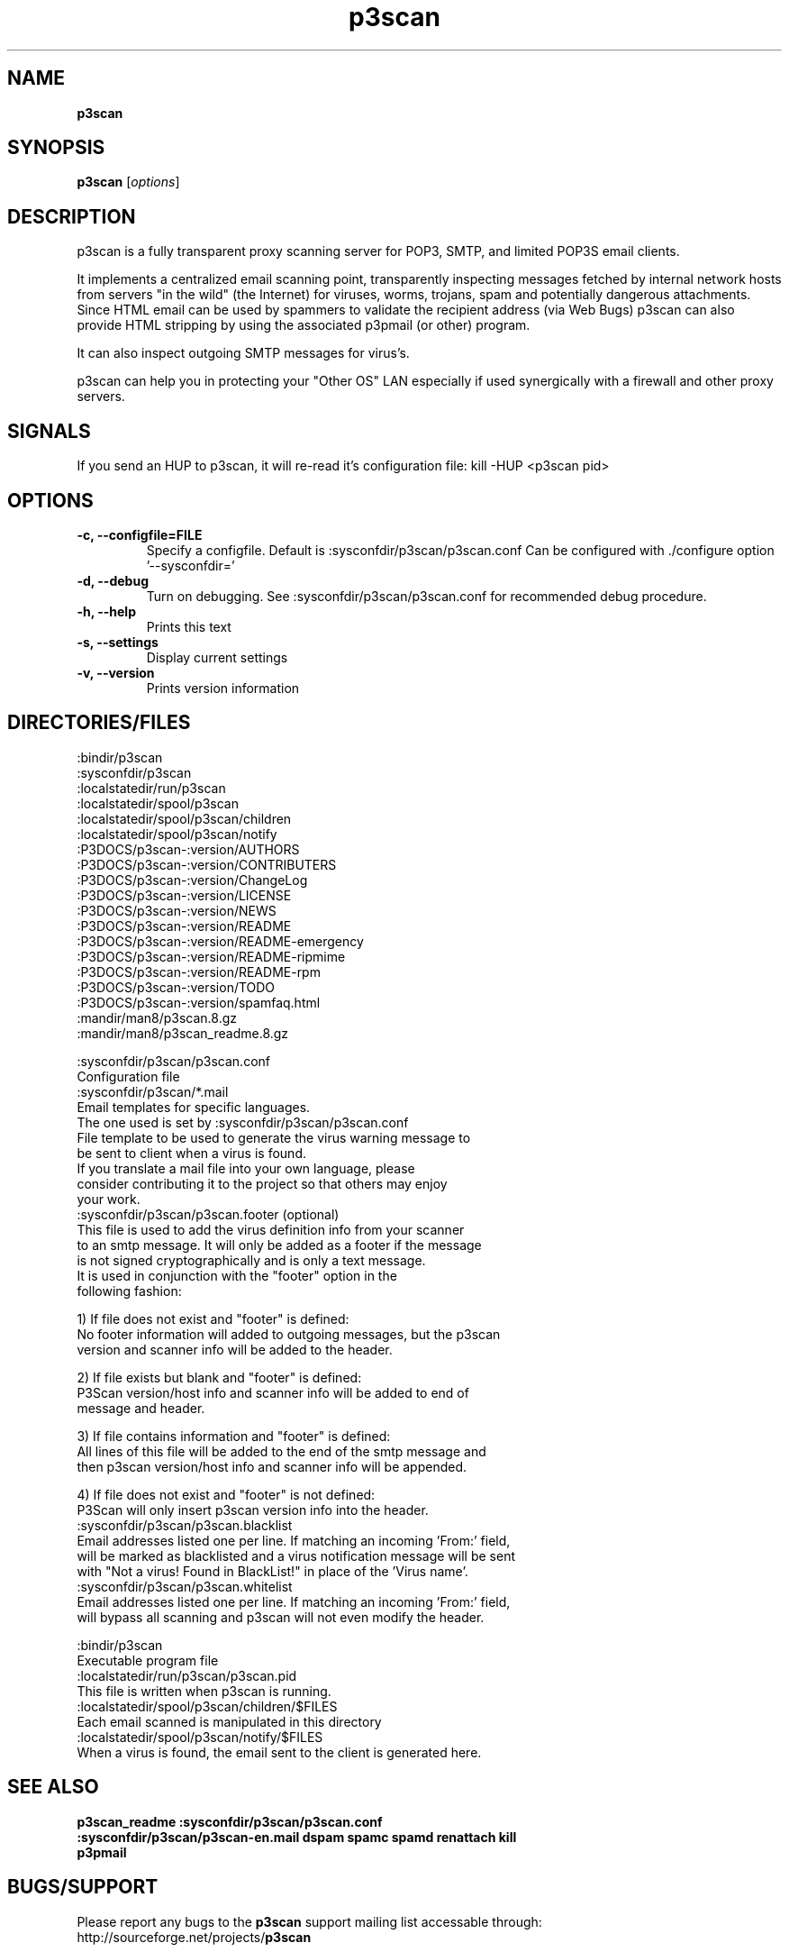 .TH p3scan  "January 9, 2006" ":version"
.SH NAME
\fB
\fBp3scan
\fB
.SH SYNOPSIS
.nf
.fam C

\fBp3scan\fP [\fIoptions\fP]
.fam T
.fi
.SH DESCRIPTION
p3scan is a fully transparent proxy scanning server for POP3, SMTP, and limited
POP3S email clients.

It implements a centralized email scanning point, transparently inspecting
messages fetched by internal network hosts from servers "in the wild"
(the Internet) for viruses, worms, trojans, spam and potentially dangerous
attachments. Since HTML email can be used by spammers to validate the recipient
address (via Web Bugs) p3scan can also provide HTML stripping by using the
associated p3pmail (or other) program.

It can also inspect outgoing SMTP messages for virus's.

p3scan can help you in protecting your "Other OS" LAN especially if used
synergically with a firewall and other proxy servers.

.fam T
.fi
.SH SIGNALS
If you send an HUP to p3scan, it will re-read it's configuration file:
kill -HUP <p3scan pid>
.RE
.PP

.SH OPTIONS
.TP
.B
-c, --configfile=FILE
Specify a configfile.
Default is :sysconfdir/p3scan/p3scan.conf
Can be configured with ./configure option '--sysconfdir='
.TP
.B
-d, --debug
Turn on debugging. See :sysconfdir/p3scan/p3scan.conf for recommended
debug procedure.
.TP
.B
-h, --help
Prints this text
.TP
.B
-s, --settings
Display current settings
.TP
.B
-v, --version
Prints version information
.RE
.PP
.SH DIRECTORIES/FILES

.nf
.fam C
:bindir/p3scan
:sysconfdir/p3scan
:localstatedir/run/p3scan
:localstatedir/spool/p3scan
:localstatedir/spool/p3scan/children
:localstatedir/spool/p3scan/notify
:P3DOCS/p3scan-:version/AUTHORS
:P3DOCS/p3scan-:version/CONTRIBUTERS
:P3DOCS/p3scan-:version/ChangeLog
:P3DOCS/p3scan-:version/LICENSE
:P3DOCS/p3scan-:version/NEWS
:P3DOCS/p3scan-:version/README
:P3DOCS/p3scan-:version/README-emergency
:P3DOCS/p3scan-:version/README-ripmime
:P3DOCS/p3scan-:version/README-rpm
:P3DOCS/p3scan-:version/TODO
:P3DOCS/p3scan-:version/spamfaq.html
:mandir/man8/p3scan.8.gz
:mandir/man8/p3scan_readme.8.gz

:sysconfdir/p3scan/p3scan.conf
  Configuration file
:sysconfdir/p3scan/*.mail
  Email templates for specific languages.
  The one used is set by :sysconfdir/p3scan/p3scan.conf
  File template to be used to generate the virus warning message to
  be sent to client when a virus is found.
  If you translate a mail file into your own language, please
  consider contributing it to the project so that others may enjoy
  your work.
:sysconfdir/p3scan/p3scan.footer (optional)
  This file is used to add the virus definition info from your scanner
  to an smtp message. It will only be added as a footer if the message
  is not signed cryptographically and is only a text message.
  It is used in conjunction with the "footer" option in the
  following fashion:

  1) If file does not exist and "footer" is defined:
     No footer information will added to outgoing messages, but the p3scan
     version and scanner info will be added to the header.

  2) If file exists but blank and "footer" is defined:
     P3Scan version/host info and scanner info will be added to end of
     message and header.

  3) If file contains information and "footer" is defined:
     All lines of this file will be added to the end of the smtp message and
     then p3scan version/host info and scanner info will be appended.

  4) If file does not exist and "footer" is not defined:
     P3Scan will only insert p3scan version info into the header.
:sysconfdir/p3scan/p3scan.blacklist
  Email addresses listed one per line. If matching an incoming 'From:' field,
  will be marked as blacklisted and a virus notification message will be sent
  with "Not a virus! Found in BlackList!" in place of the 'Virus name'.
:sysconfdir/p3scan/p3scan.whitelist
  Email addresses listed one per line. If matching an incoming 'From:' field,
  will bypass all scanning and p3scan will not even modify the header.

:bindir/p3scan
  Executable program file
:localstatedir/run/p3scan/p3scan.pid
  This file is written when p3scan is running.
:localstatedir/spool/p3scan/children/$FILES
  Each email scanned is manipulated in this directory
:localstatedir/spool/p3scan/notify/$FILES
  When a virus is found, the email sent to the client is generated here.

.fam T
.fi
.SH SEE ALSO
.TP
.B
p3scan_readme :sysconfdir/p3scan/p3scan.conf :sysconfdir/p3scan/p3scan-en.mail dspam spamc spamd renattach kill p3pmail
.SH BUGS/SUPPORT
.nf
.fam C
Please report any bugs to the \fBp3scan\fP support mailing list accessable through:
http://sourceforge.net/projects/\fBp3scan\fP
.fam T
.fi
.SH AUTHORS
.nf
.fam C
Jack S. Lai <laitcg at gmail dot com>
and contributers (see CONTRIBUTERS file).
.fam T
.fi
